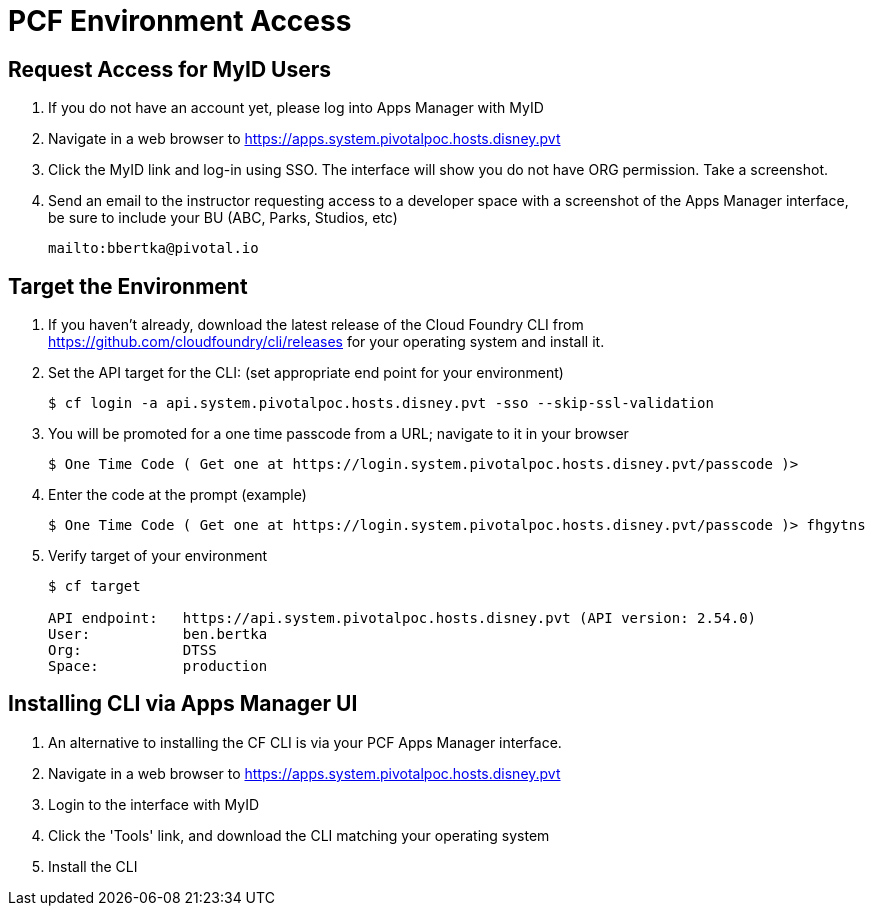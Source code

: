 = PCF Environment Access

== Request Access for MyID Users

. If you do not have an account yet, please log into Apps Manager with MyID

. Navigate in a web browser to https://apps.system.pivotalpoc.hosts.disney.pvt

. Click the MyID link and log-in using SSO.  The interface will show you do not have ORG permission. Take a screenshot.

. Send an email to the instructor requesting access to a developer space with a screenshot of the Apps Manager interface, be sure to include your BU (ABC, Parks, Studios, etc)
+
----
mailto:bbertka@pivotal.io
----


== Target the Environment

. If you haven't already, download the latest release of the Cloud Foundry CLI from https://github.com/cloudfoundry/cli/releases for your operating system and install it.

. Set the API target for the CLI: (set appropriate end point for your environment)
+
----
$ cf login -a api.system.pivotalpoc.hosts.disney.pvt -sso --skip-ssl-validation
----
+
. You will be promoted for a one time passcode from a URL; navigate to it in your browser
+
----
$ One Time Code ( Get one at https://login.system.pivotalpoc.hosts.disney.pvt/passcode )>
----
+
. Enter the code at the prompt (example)
+
----
$ One Time Code ( Get one at https://login.system.pivotalpoc.hosts.disney.pvt/passcode )> fhgytns
----
+
. Verify target of your environment
+
----
$ cf target
                
API endpoint:   https://api.system.pivotalpoc.hosts.disney.pvt (API version: 2.54.0)
User:           ben.bertka
Org:            DTSS
Space:          production
----

== Installing CLI via Apps Manager UI

. An alternative to installing the CF CLI is via your PCF Apps Manager interface.

. Navigate in a web browser to https://apps.system.pivotalpoc.hosts.disney.pvt

. Login to the interface with MyID

. Click the 'Tools' link, and download the CLI matching your operating system

. Install the CLI
